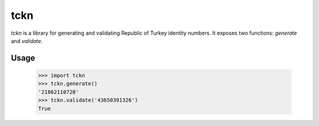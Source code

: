 tckn
====

*tckn* is a library for generating and validating Republic of Turkey identity numbers.
It exposes two functions: `generate` and `validate`.

Usage
-----
    >>> import tckn
    >>> tckn.generate()
    '21862110720'
    >>> tckn.validate('43650391326')
    True

